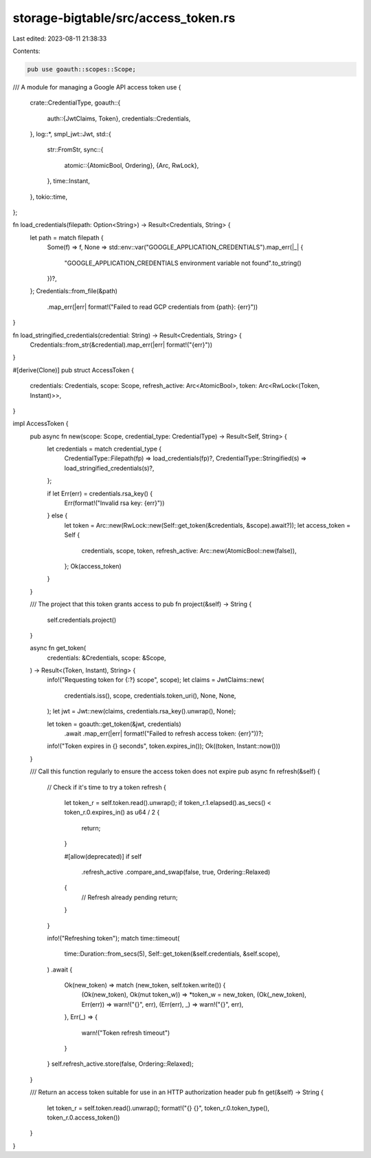 storage-bigtable/src/access_token.rs
====================================

Last edited: 2023-08-11 21:38:33

Contents:

.. code-block:: rs

    pub use goauth::scopes::Scope;
/// A module for managing a Google API access token
use {
    crate::CredentialType,
    goauth::{
        auth::{JwtClaims, Token},
        credentials::Credentials,
    },
    log::*,
    smpl_jwt::Jwt,
    std::{
        str::FromStr,
        sync::{
            atomic::{AtomicBool, Ordering},
            {Arc, RwLock},
        },
        time::Instant,
    },
    tokio::time,
};

fn load_credentials(filepath: Option<String>) -> Result<Credentials, String> {
    let path = match filepath {
        Some(f) => f,
        None => std::env::var("GOOGLE_APPLICATION_CREDENTIALS").map_err(|_| {
            "GOOGLE_APPLICATION_CREDENTIALS environment variable not found".to_string()
        })?,
    };
    Credentials::from_file(&path)
        .map_err(|err| format!("Failed to read GCP credentials from {path}: {err}"))
}

fn load_stringified_credentials(credential: String) -> Result<Credentials, String> {
    Credentials::from_str(&credential).map_err(|err| format!("{err}"))
}

#[derive(Clone)]
pub struct AccessToken {
    credentials: Credentials,
    scope: Scope,
    refresh_active: Arc<AtomicBool>,
    token: Arc<RwLock<(Token, Instant)>>,
}

impl AccessToken {
    pub async fn new(scope: Scope, credential_type: CredentialType) -> Result<Self, String> {
        let credentials = match credential_type {
            CredentialType::Filepath(fp) => load_credentials(fp)?,
            CredentialType::Stringified(s) => load_stringified_credentials(s)?,
        };

        if let Err(err) = credentials.rsa_key() {
            Err(format!("Invalid rsa key: {err}"))
        } else {
            let token = Arc::new(RwLock::new(Self::get_token(&credentials, &scope).await?));
            let access_token = Self {
                credentials,
                scope,
                token,
                refresh_active: Arc::new(AtomicBool::new(false)),
            };
            Ok(access_token)
        }
    }

    /// The project that this token grants access to
    pub fn project(&self) -> String {
        self.credentials.project()
    }

    async fn get_token(
        credentials: &Credentials,
        scope: &Scope,
    ) -> Result<(Token, Instant), String> {
        info!("Requesting token for {:?} scope", scope);
        let claims = JwtClaims::new(
            credentials.iss(),
            scope,
            credentials.token_uri(),
            None,
            None,
        );
        let jwt = Jwt::new(claims, credentials.rsa_key().unwrap(), None);

        let token = goauth::get_token(&jwt, credentials)
            .await
            .map_err(|err| format!("Failed to refresh access token: {err}"))?;

        info!("Token expires in {} seconds", token.expires_in());
        Ok((token, Instant::now()))
    }

    /// Call this function regularly to ensure the access token does not expire
    pub async fn refresh(&self) {
        // Check if it's time to try a token refresh
        {
            let token_r = self.token.read().unwrap();
            if token_r.1.elapsed().as_secs() < token_r.0.expires_in() as u64 / 2 {
                return;
            }

            #[allow(deprecated)]
            if self
                .refresh_active
                .compare_and_swap(false, true, Ordering::Relaxed)
            {
                // Refresh already pending
                return;
            }
        }

        info!("Refreshing token");
        match time::timeout(
            time::Duration::from_secs(5),
            Self::get_token(&self.credentials, &self.scope),
        )
        .await
        {
            Ok(new_token) => match (new_token, self.token.write()) {
                (Ok(new_token), Ok(mut token_w)) => *token_w = new_token,
                (Ok(_new_token), Err(err)) => warn!("{}", err),
                (Err(err), _) => warn!("{}", err),
            },
            Err(_) => {
                warn!("Token refresh timeout")
            }
        }
        self.refresh_active.store(false, Ordering::Relaxed);
    }

    /// Return an access token suitable for use in an HTTP authorization header
    pub fn get(&self) -> String {
        let token_r = self.token.read().unwrap();
        format!("{} {}", token_r.0.token_type(), token_r.0.access_token())
    }
}


